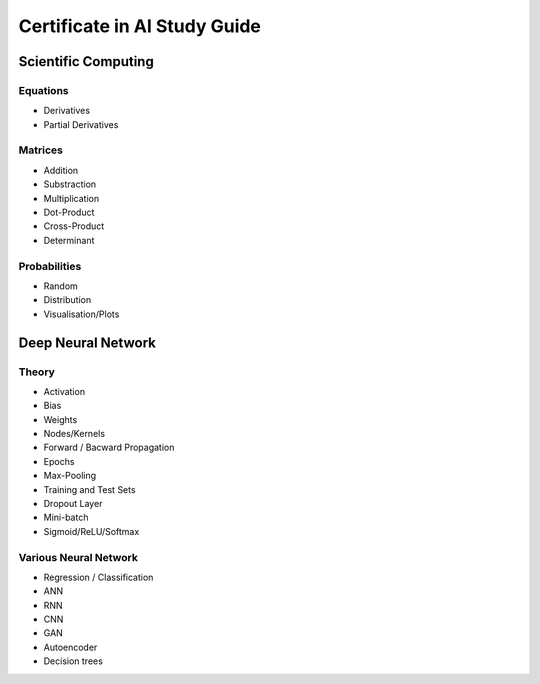 Certificate in AI Study Guide
=============================

Scientific Computing
--------------------

Equations
~~~~~~~~~

* Derivatives
* Partial Derivatives


Matrices
~~~~~~~~

* Addition
* Substraction
* Multiplication
* Dot-Product
* Cross-Product
* Determinant


Probabilities
~~~~~~~~~~~~~

* Random
* Distribution
* Visualisation/Plots


Deep Neural Network
-------------------

Theory
~~~~~~

* Activation
* Bias
* Weights
* Nodes/Kernels
* Forward / Bacward Propagation
* Epochs
* Max-Pooling
* Training and Test Sets
* Dropout Layer
* Mini-batch
* Sigmoid/ReLU/Softmax

Various Neural Network
~~~~~~~~~~~~~~~~~~~~~~

* Regression / Classification
* ANN
* RNN
* CNN
* GAN
* Autoencoder
* Decision trees
